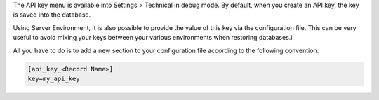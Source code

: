 The API key menu is available into Settings > Technical in debug mode.
By default, when you create an API key, the key is saved into the database.

Using Server Environment, it is also possible to provide the value of this key
via the configuration file.
This can be very useful to avoid mixing your keys between your various
environments when restoring databases.i

All you have to do is to add a new
section to your configuration file according to the following convention:

.. code-block:: ini

    [api_key_<Record Name>]
    key=my_api_key
